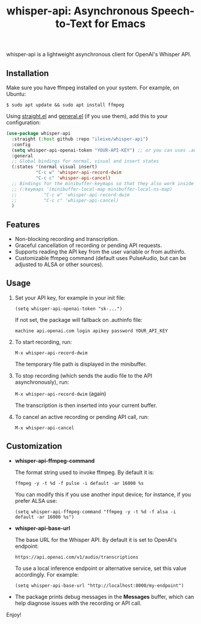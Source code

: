 #+title: whisper-api: Asynchronous Speech-to-Text for Emacs

whisper-api is a lightweight asynchronous client for OpenAI's Whisper API.

** Installation

Make sure you have ffmpeg installed on your system. For example, on Ubuntu:

  =$ sudo apt update && sudo apt install ffmpeg=

Using [[https://github.com/radian-software/straight.el][straight.el]] and [[https://github.com/noctuid/general.el][general.el]] (if you use them), add this to your configuration:

#+begin_src emacs-lisp
(use-package whisper-api
  :straight (:host github :repo "ileixe/whisper-api")
  :config
  (setq whisper-api-openai-token "YOUR-API-KEY") ;; or you can uses .authinfo file
  :general
  ;; Global bindings for normal, visual and insert states
  (:states '(normal visual insert)
           "C-c w" 'whisper-api-record-dwim
           "C-c c" 'whisper-api-cancel)
  ;; Bindings for the minibuffer-keymaps so that they also work inside the minibuffer.
  ;; (:keymaps '(minibuffer-local-map minibuffer-local-ns-map)
  ;;          "C-c w" 'whisper-api-record-dwim
  ;;          "C-c c" 'whisper-api-cancel)
  )
#+end_src

** Features

- Non-blocking recording and transcription.
- Graceful cancellation of recording or pending API requests.
- Supports reading the API key from the user variable or from authinfo.
- Customizable ffmpeg command (default uses PulseAudio, but can be adjusted to ALSA or other sources).

** Usage

1. Set your API key, for example in your init file:

       =(setq whisper-api-openai-token "sk-...")=

   If not set, the package will fallback on .authinfo file:

       =machine api.openai.com login apikey password YOUR_API_KEY=

2. To start recording, run:

       =M-x whisper-api-record-dwim=

   The temporary file path is displayed in the minibuffer.

3. To stop recording (which sends the audio file to the API asynchronously), run:

       =M-x whisper-api-record-dwim=   (again)

   The transcription is then inserted into your current buffer.

4. To cancel an active recording or pending API call, run:

       =M-x whisper-api-cancel=

** Customization

- *whisper-api-ffmpeg-command*

  The format string used to invoke ffmpeg. By default it is:

    =ffmpeg -y -t %d -f pulse -i default -ar 16000 %s=

  You can modify this if you use another input device; for instance, if you prefer ALSA use:

    =(setq whisper-api-ffmpeg-command "ffmpeg -y -t %d -f alsa -i default -ar 16000 %s")=

- *whisper-api-base-url*

  The base URL for the Whisper API. By default it is set to OpenAI's endpoint:

    =https://api.openai.com/v1/audio/transcriptions=

  To use a local inference endpoint or alternative service, set this value accordingly. For example:

    =(setq whisper-api-base-url "http://localhost:8000/my-endpoint")=

- The package prints debug messages in the *Messages* buffer, which can help diagnose issues with the recording or API call.

Enjoy!
